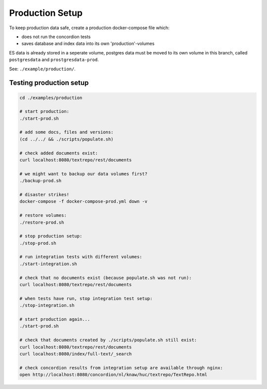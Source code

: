 .. |tr| replace:: Text Repository

Production Setup
==================

To keep production data safe, create a production docker-compose file which:

- does not run the concordion tests
- saves database and index data into its own 'production'-volumes

ES data is already stored in a seperate volume, postgres data must be moved to its own volume in this branch, called ``postgresdata`` and ``prostgresdata-prod``.

See: ``./example/production/``.

Testing production setup
------------------------

.. code-block:: bash

  cd ./examples/production

  # start production:
  ./start-prod.sh

  # add some docs, files and versions:
  (cd ../../ && ./scripts/populate.sh)

  # check added documents exist:
  curl localhost:8080/textrepo/rest/documents

  # we might want to backup our data volumes first?
  ./backup-prod.sh

  # disaster strikes!
  docker-compose -f docker-compose-prod.yml down -v

  # restore volumes:
  ./restore-prod.sh

  # stop production setup:
  ./stop-prod.sh

  # run integration tests with different volumes:
  ./start-integration.sh

  # check that no documents exist (because populate.sh was not run):
  curl localhost:8080/textrepo/rest/documents

  # when tests have run, stop integration test setup:
  ./stop-integration.sh

  # start production again...
  ./start-prod.sh

  # check that documents created by ./scripts/populate.sh still exist:
  curl localhost:8080/textrepo/rest/documents
  curl localhost:8080/index/full-text/_search

  # check concordion results from integration setup are available through nginx:
  open http://localhost:8080/concordion/nl/knaw/huc/textrepo/TextRepo.html

